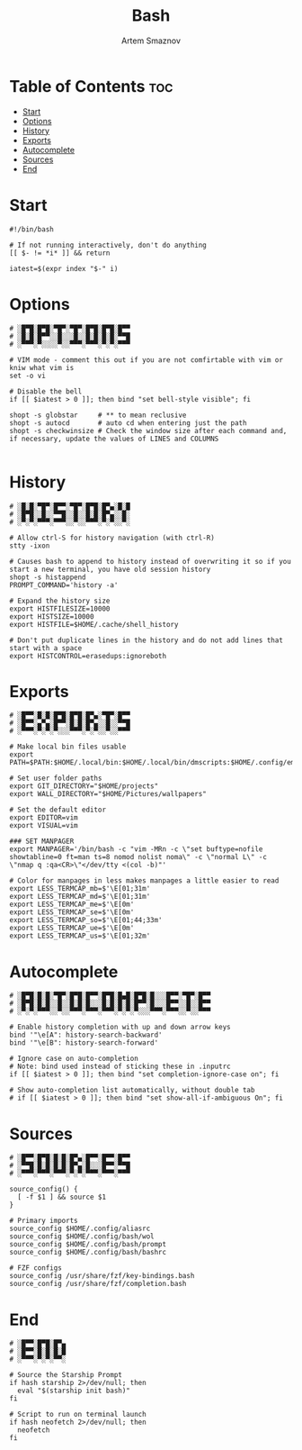 #+TITLE: Bash
#+AUTHOR: Artem Smaznov
#+STARTUP: overview
#+PROPERTY: header-args :tangle ~/.bashrc

* Table of Contents :toc:
- [[#start][Start]]
- [[#options][Options]]
- [[#history][History]]
- [[#exports][Exports]]
- [[#autocomplete][Autocomplete]]
- [[#sources][Sources]]
- [[#end][End]]

* Start

#+begin_src shell
#!/bin/bash

# If not running interactively, don't do anything
[[ $- != *i* ]] && return

iatest=$(expr index "$-" i)
#+end_src

* Options

#+begin_src shell
# ░█▀█░█▀█░▀█▀░▀█▀░█▀█░█▀█░█▀▀
# ░█░█░█▀▀░░█░░░█░░█░█░█░█░▀▀█
# ░▀▀▀░▀░░░░▀░░▀▀▀░▀▀▀░▀░▀░▀▀▀

# VIM mode - comment this out if you are not comfirtable with vim or kniw what vim is
set -o vi

# Disable the bell
if [[ $iatest > 0 ]]; then bind "set bell-style visible"; fi

shopt -s globstar     # ** to mean reclusive
shopt -s autocd       # auto cd when entering just the path
shopt -s checkwinsize # Check the window size after each command and, if necessary, update the values of LINES and COLUMNS

#+end_src

* History

#+begin_src shell
# ░█░█░▀█▀░█▀▀░▀█▀░█▀█░█▀▄░█░█
# ░█▀█░░█░░▀▀█░░█░░█░█░█▀▄░░█░
# ░▀░▀░▀▀▀░▀▀▀░░▀░░▀▀▀░▀░▀░░▀░

# Allow ctrl-S for history navigation (with ctrl-R)
stty -ixon

# Causes bash to append to history instead of overwriting it so if you start a new terminal, you have old session history
shopt -s histappend
PROMPT_COMMAND='history -a'

# Expand the history size
export HISTFILESIZE=10000
export HISTSIZE=10000
export HISTFILE=$HOME/.cache/shell_history

# Don't put duplicate lines in the history and do not add lines that start with a space
export HISTCONTROL=erasedups:ignoreboth
#+end_src

* Exports

#+begin_src shell
# ░█▀▀░█░█░█▀█░█▀█░█▀▄░▀█▀░█▀▀
# ░█▀▀░▄▀▄░█▀▀░█░█░█▀▄░░█░░▀▀█
# ░▀▀▀░▀░▀░▀░░░▀▀▀░▀░▀░░▀░░▀▀▀

# Make local bin files usable
export PATH=$PATH:$HOME/.local/bin:$HOME/.local/bin/dmscripts:$HOME/.config/emacs/bin

# Set user folder paths
export GIT_DIRECTORY="$HOME/projects"
export WALL_DIRECTORY="$HOME/Pictures/wallpapers"

# Set the default editor
export EDITOR=vim
export VISUAL=vim

### SET MANPAGER
export MANPAGER='/bin/bash -c "vim -MRn -c \"set buftype=nofile showtabline=0 ft=man ts=8 nomod nolist noma\" -c \"normal L\" -c \"nmap q :qa<CR>\"</dev/tty <(col -b)"'

# Color for manpages in less makes manpages a little easier to read
export LESS_TERMCAP_mb=$'\E[01;31m'
export LESS_TERMCAP_md=$'\E[01;31m'
export LESS_TERMCAP_me=$'\E[0m'
export LESS_TERMCAP_se=$'\E[0m'
export LESS_TERMCAP_so=$'\E[01;44;33m'
export LESS_TERMCAP_ue=$'\E[0m'
export LESS_TERMCAP_us=$'\E[01;32m'
#+end_src

* Autocomplete

#+begin_src shell
# ░█▀█░█░█░▀█▀░█▀█░█▀▀░█▀█░█▄█░█▀█░█░░░█▀▀░▀█▀░█▀▀
# ░█▀█░█░█░░█░░█░█░█░░░█░█░█░█░█▀▀░█░░░█▀▀░░█░░█▀▀
# ░▀░▀░▀▀▀░░▀░░▀▀▀░▀▀▀░▀▀▀░▀░▀░▀░░░▀▀▀░▀▀▀░░▀░░▀▀▀

# Enable history completion with up and down arrow keys
bind '"\e[A": history-search-backward'
bind '"\e[B": history-search-forward'

# Ignore case on auto-completion
# Note: bind used instead of sticking these in .inputrc
if [[ $iatest > 0 ]]; then bind "set completion-ignore-case on"; fi

# Show auto-completion list automatically, without double tab
# if [[ $iatest > 0 ]]; then bind "set show-all-if-ambiguous On"; fi
#+end_src

* Sources

#+begin_src shell
# ░█▀▀░█▀█░█░█░█▀▄░█▀▀░█▀▀░█▀▀
# ░▀▀█░█░█░█░█░█▀▄░█░░░█▀▀░▀▀█
# ░▀▀▀░▀▀▀░▀▀▀░▀░▀░▀▀▀░▀▀▀░▀▀▀

source_config() {
  [ -f $1 ] && source $1
}

# Primary imports
source_config $HOME/.config/aliasrc
source_config $HOME/.config/bash/wol
source_config $HOME/.config/bash/prompt
source_config $HOME/.config/bash/bashrc

# FZF configs
source_config /usr/share/fzf/key-bindings.bash
source_config /usr/share/fzf/completion.bash
#+end_src

* End

#+begin_src shell
# ░█▀▀░█▀█░█▀▄
# ░█▀▀░█░█░█░█
# ░▀▀▀░▀░▀░▀▀░

# Source the Starship Prompt
if hash starship 2>/dev/null; then
  eval "$(starship init bash)"
fi

# Script to run on terminal launch
if hash neofetch 2>/dev/null; then
  neofetch
fi
#+end_src

